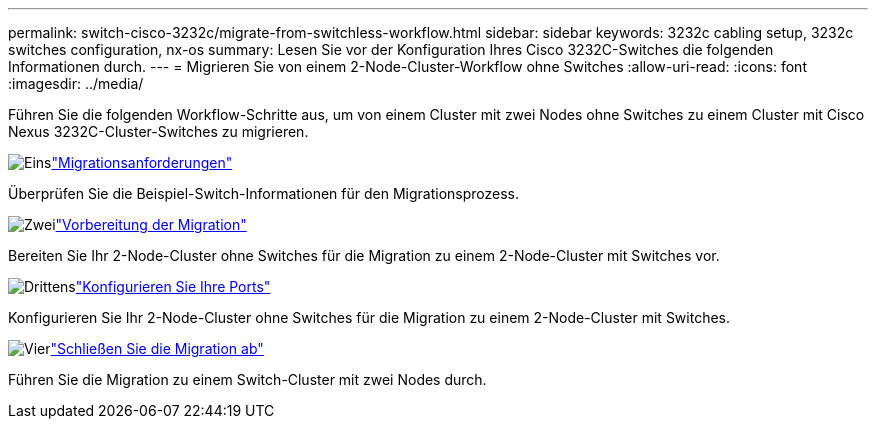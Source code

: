 ---
permalink: switch-cisco-3232c/migrate-from-switchless-workflow.html 
sidebar: sidebar 
keywords: 3232c cabling setup, 3232c switches configuration, nx-os 
summary: Lesen Sie vor der Konfiguration Ihres Cisco 3232C-Switches die folgenden Informationen durch. 
---
= Migrieren Sie von einem 2-Node-Cluster-Workflow ohne Switches
:allow-uri-read: 
:icons: font
:imagesdir: ../media/


[role="lead"]
Führen Sie die folgenden Workflow-Schritte aus, um von einem Cluster mit zwei Nodes ohne Switches zu einem Cluster mit Cisco Nexus 3232C-Cluster-Switches zu migrieren.

.image:https://raw.githubusercontent.com/NetAppDocs/common/main/media/number-1.png["Eins"]link:migrate-from-switchless-migrate-requirements.html["Migrationsanforderungen"]
[role="quick-margin-para"]
Überprüfen Sie die Beispiel-Switch-Informationen für den Migrationsprozess.

.image:https://raw.githubusercontent.com/NetAppDocs/common/main/media/number-2.png["Zwei"]link:migrate-from-switchless-prepare-to-migrate.html["Vorbereitung der Migration"]
[role="quick-margin-para"]
Bereiten Sie Ihr 2-Node-Cluster ohne Switches für die Migration zu einem 2-Node-Cluster mit Switches vor.

.image:https://raw.githubusercontent.com/NetAppDocs/common/main/media/number-3.png["Drittens"]link:migrate-from-switchless-configure-ports.html["Konfigurieren Sie Ihre Ports"]
[role="quick-margin-para"]
Konfigurieren Sie Ihr 2-Node-Cluster ohne Switches für die Migration zu einem 2-Node-Cluster mit Switches.

.image:https://raw.githubusercontent.com/NetAppDocs/common/main/media/number-4.png["Vier"]link:migrate-from-switchless-complete-migration.html["Schließen Sie die Migration ab"]
[role="quick-margin-para"]
Führen Sie die Migration zu einem Switch-Cluster mit zwei Nodes durch.

